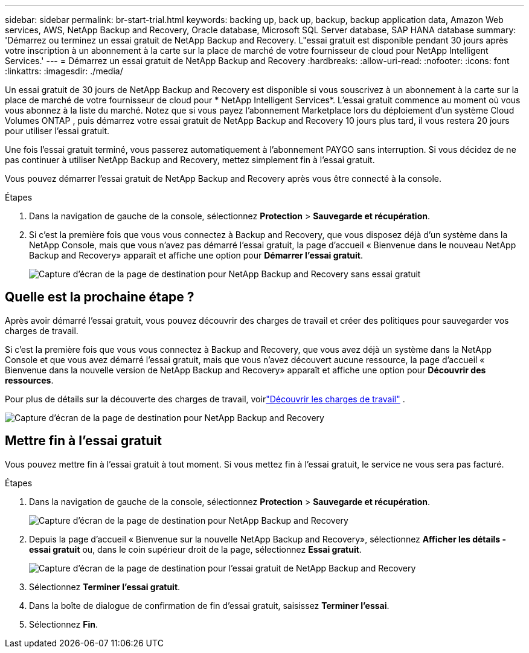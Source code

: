---
sidebar: sidebar 
permalink: br-start-trial.html 
keywords: backing up, back up, backup, backup application data, Amazon Web services, AWS, NetApp Backup and Recovery, Oracle database, Microsoft SQL Server database, SAP HANA database 
summary: 'Démarrez ou terminez un essai gratuit de NetApp Backup and Recovery.  L"essai gratuit est disponible pendant 30 jours après votre inscription à un abonnement à la carte sur la place de marché de votre fournisseur de cloud pour NetApp Intelligent Services.' 
---
= Démarrez un essai gratuit de NetApp Backup and Recovery
:hardbreaks:
:allow-uri-read: 
:nofooter: 
:icons: font
:linkattrs: 
:imagesdir: ./media/


[role="lead"]
Un essai gratuit de 30 jours de NetApp Backup and Recovery est disponible si vous souscrivez à un abonnement à la carte sur la place de marché de votre fournisseur de cloud pour * NetApp Intelligent Services*.  L'essai gratuit commence au moment où vous vous abonnez à la liste du marché.  Notez que si vous payez l'abonnement Marketplace lors du déploiement d'un système Cloud Volumes ONTAP , puis démarrez votre essai gratuit de NetApp Backup and Recovery 10 jours plus tard, il vous restera 20 jours pour utiliser l'essai gratuit.

Une fois l'essai gratuit terminé, vous passerez automatiquement à l'abonnement PAYGO sans interruption.  Si vous décidez de ne pas continuer à utiliser NetApp Backup and Recovery, mettez simplement fin à l'essai gratuit.

Vous pouvez démarrer l'essai gratuit de NetApp Backup and Recovery après vous être connecté à la console.

.Étapes
. Dans la navigation de gauche de la console, sélectionnez *Protection* > *Sauvegarde et récupération*.
. Si c'est la première fois que vous vous connectez à Backup and Recovery, que vous disposez déjà d'un système dans la NetApp Console, mais que vous n'avez pas démarré l'essai gratuit, la page d'accueil « Bienvenue dans le nouveau NetApp Backup and Recovery» apparaît et affiche une option pour *Démarrer l'essai gratuit*.
+
image:screen-br-landing-unified-start-trial.png["Capture d'écran de la page de destination pour NetApp Backup and Recovery sans essai gratuit"]





== Quelle est la prochaine étape ?

Après avoir démarré l’essai gratuit, vous pouvez découvrir des charges de travail et créer des politiques pour sauvegarder vos charges de travail.

Si c'est la première fois que vous vous connectez à Backup and Recovery, que vous avez déjà un système dans la NetApp Console et que vous avez démarré l'essai gratuit, mais que vous n'avez découvert aucune ressource, la page d'accueil « Bienvenue dans la nouvelle version de NetApp Backup and Recovery» apparaît et affiche une option pour *Découvrir des ressources*.

Pour plus de détails sur la découverte des charges de travail, voirlink:br-start-discover.html["Découvrir les charges de travail"] .

image:screen-br-landing-unified.png["Capture d'écran de la page de destination pour NetApp Backup and Recovery"]



== Mettre fin à l'essai gratuit

Vous pouvez mettre fin à l'essai gratuit à tout moment.  Si vous mettez fin à l'essai gratuit, le service ne vous sera pas facturé.

.Étapes
. Dans la navigation de gauche de la console, sélectionnez *Protection* > *Sauvegarde et récupération*.
+
image:screen-br-landing-unified.png["Capture d'écran de la page de destination pour NetApp Backup and Recovery"]

. Depuis la page d'accueil « Bienvenue sur la nouvelle NetApp Backup and Recovery», sélectionnez *Afficher les détails - essai gratuit* ou, dans le coin supérieur droit de la page, sélectionnez *Essai gratuit*.
+
image:screen-br-landing-unified-end-trial.png["Capture d'écran de la page de destination pour l'essai gratuit de NetApp Backup and Recovery"]

. Sélectionnez *Terminer l'essai gratuit*.
. Dans la boîte de dialogue de confirmation de fin d’essai gratuit, saisissez *Terminer l’essai*.
. Sélectionnez *Fin*.

